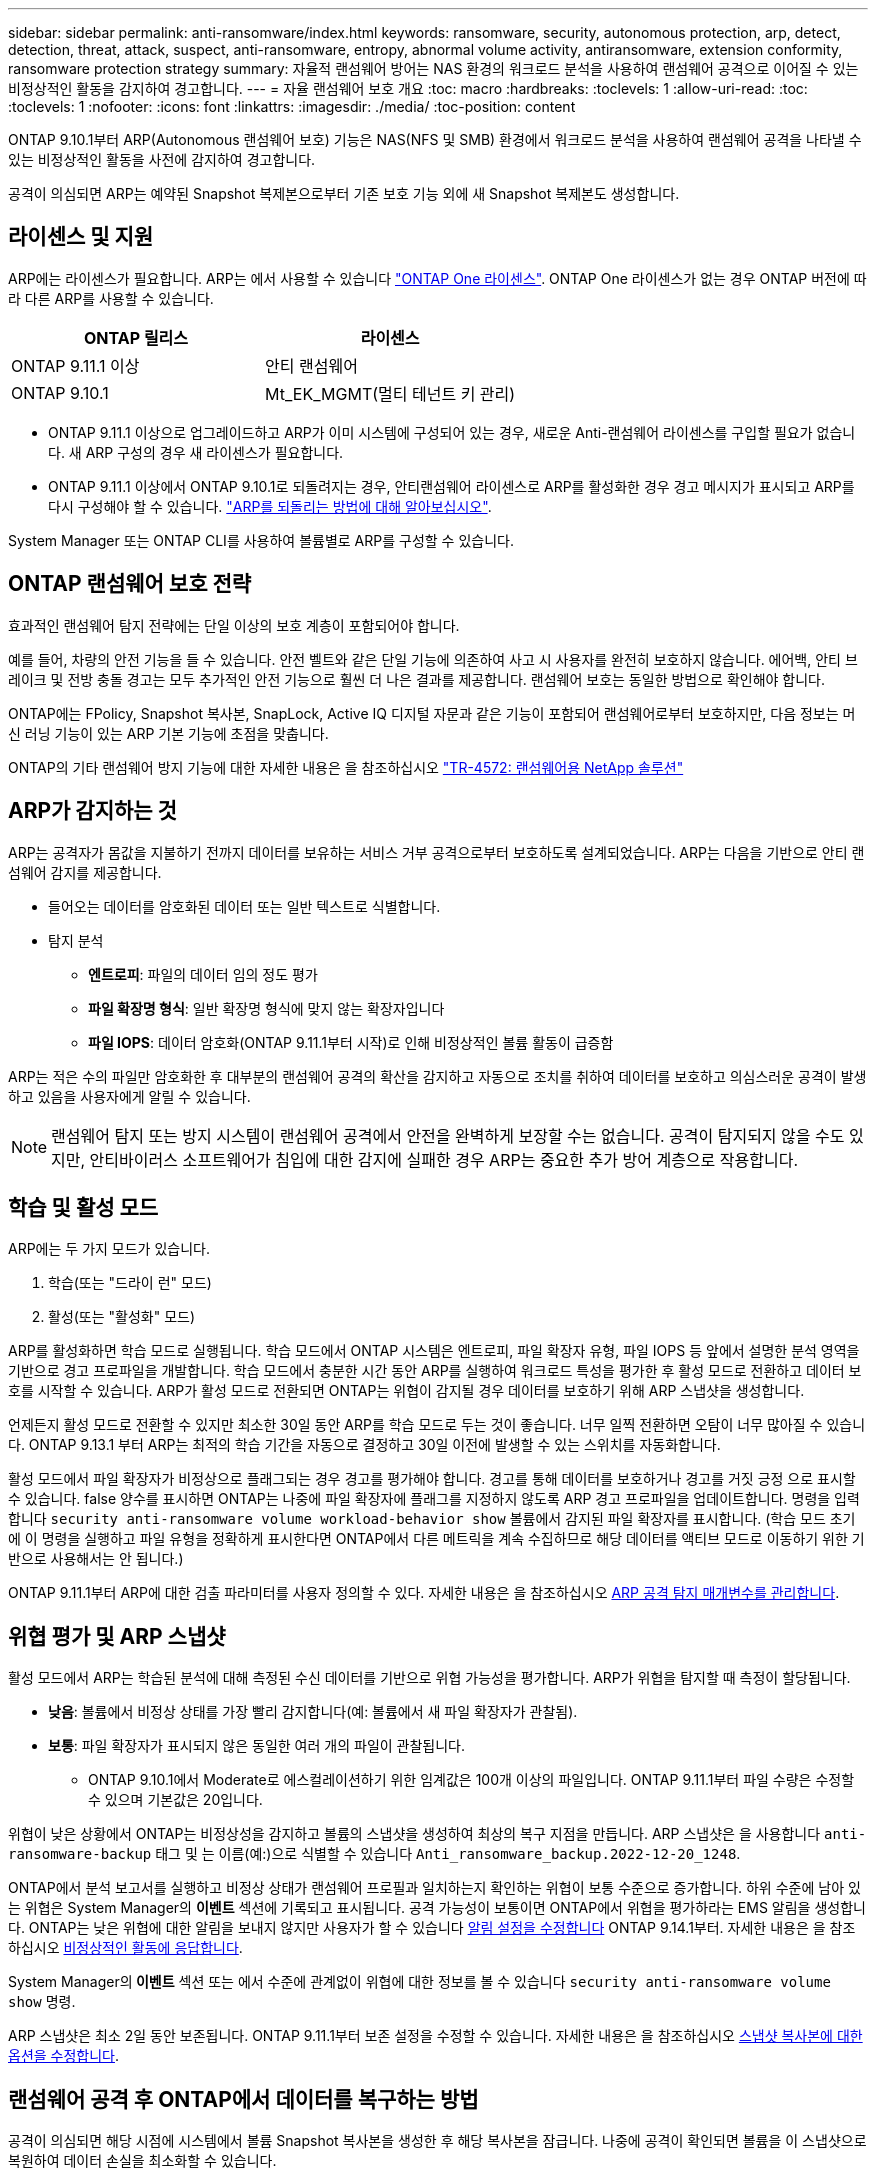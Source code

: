 ---
sidebar: sidebar 
permalink: anti-ransomware/index.html 
keywords: ransomware, security, autonomous protection, arp, detect, detection, threat, attack, suspect, anti-ransomware, entropy, abnormal volume activity, antiransomware, extension conformity, ransomware protection strategy 
summary: 자율적 랜섬웨어 방어는 NAS 환경의 워크로드 분석을 사용하여 랜섬웨어 공격으로 이어질 수 있는 비정상적인 활동을 감지하여 경고합니다. 
---
= 자율 랜섬웨어 보호 개요
:toc: macro
:hardbreaks:
:toclevels: 1
:allow-uri-read: 
:toc: 
:toclevels: 1
:nofooter: 
:icons: font
:linkattrs: 
:imagesdir: ./media/
:toc-position: content


[role="lead"]
ONTAP 9.10.1부터 ARP(Autonomous 랜섬웨어 보호) 기능은 NAS(NFS 및 SMB) 환경에서 워크로드 분석을 사용하여 랜섬웨어 공격을 나타낼 수 있는 비정상적인 활동을 사전에 감지하여 경고합니다.

공격이 의심되면 ARP는 예약된 Snapshot 복제본으로부터 기존 보호 기능 외에 새 Snapshot 복제본도 생성합니다.



== 라이센스 및 지원

ARP에는 라이센스가 필요합니다. ARP는 에서 사용할 수 있습니다 link:https://kb.netapp.com/onprem/ontap/os/ONTAP_9.10.1_and_later_licensing_overview["ONTAP One 라이센스"^]. ONTAP One 라이센스가 없는 경우 ONTAP 버전에 따라 다른 ARP를 사용할 수 있습니다.

[cols="2*"]
|===
| ONTAP 릴리스 | 라이센스 


 a| 
ONTAP 9.11.1 이상
 a| 
안티 랜섬웨어



 a| 
ONTAP 9.10.1
 a| 
Mt_EK_MGMT(멀티 테넌트 키 관리)

|===
* ONTAP 9.11.1 이상으로 업그레이드하고 ARP가 이미 시스템에 구성되어 있는 경우, 새로운 Anti-랜섬웨어 라이센스를 구입할 필요가 없습니다. 새 ARP 구성의 경우 새 라이센스가 필요합니다.
* ONTAP 9.11.1 이상에서 ONTAP 9.10.1로 되돌려지는 경우, 안티랜섬웨어 라이센스로 ARP를 활성화한 경우 경고 메시지가 표시되고 ARP를 다시 구성해야 할 수 있습니다. link:../revert/anti-ransomware-license-task.html["ARP를 되돌리는 방법에 대해 알아보십시오"].


System Manager 또는 ONTAP CLI를 사용하여 볼륨별로 ARP를 구성할 수 있습니다.



== ONTAP 랜섬웨어 보호 전략

효과적인 랜섬웨어 탐지 전략에는 단일 이상의 보호 계층이 포함되어야 합니다.

예를 들어, 차량의 안전 기능을 들 수 있습니다. 안전 벨트와 같은 단일 기능에 의존하여 사고 시 사용자를 완전히 보호하지 않습니다. 에어백, 안티 브레이크 및 전방 충돌 경고는 모두 추가적인 안전 기능으로 훨씬 더 나은 결과를 제공합니다. 랜섬웨어 보호는 동일한 방법으로 확인해야 합니다.

ONTAP에는 FPolicy, Snapshot 복사본, SnapLock, Active IQ 디지털 자문과 같은 기능이 포함되어 랜섬웨어로부터 보호하지만, 다음 정보는 머신 러닝 기능이 있는 ARP 기본 기능에 초점을 맞춥니다.

ONTAP의 기타 랜섬웨어 방지 기능에 대한 자세한 내용은 을 참조하십시오 link:https://www.netapp.com/media/7334-tr4572.pdf["TR-4572: 랜섬웨어용 NetApp 솔루션"^]



== ARP가 감지하는 것

ARP는 공격자가 몸값을 지불하기 전까지 데이터를 보유하는 서비스 거부 공격으로부터 보호하도록 설계되었습니다. ARP는 다음을 기반으로 안티 랜섬웨어 감지를 제공합니다.

* 들어오는 데이터를 암호화된 데이터 또는 일반 텍스트로 식별합니다.
* 탐지 분석
+
** ** 엔트로피**: 파일의 데이터 임의 정도 평가
** ** 파일 확장명 형식**: 일반 확장명 형식에 맞지 않는 확장자입니다
** ** 파일 IOPS**: 데이터 암호화(ONTAP 9.11.1부터 시작)로 인해 비정상적인 볼륨 활동이 급증함




ARP는 적은 수의 파일만 암호화한 후 대부분의 랜섬웨어 공격의 확산을 감지하고 자동으로 조치를 취하여 데이터를 보호하고 의심스러운 공격이 발생하고 있음을 사용자에게 알릴 수 있습니다.


NOTE: 랜섬웨어 탐지 또는 방지 시스템이 랜섬웨어 공격에서 안전을 완벽하게 보장할 수는 없습니다. 공격이 탐지되지 않을 수도 있지만, 안티바이러스 소프트웨어가 침입에 대한 감지에 실패한 경우 ARP는 중요한 추가 방어 계층으로 작용합니다.



== 학습 및 활성 모드

ARP에는 두 가지 모드가 있습니다.

. 학습(또는 "드라이 런" 모드)
. 활성(또는 "활성화" 모드)


ARP를 활성화하면 학습 모드로 실행됩니다. 학습 모드에서 ONTAP 시스템은 엔트로피, 파일 확장자 유형, 파일 IOPS 등 앞에서 설명한 분석 영역을 기반으로 경고 프로파일을 개발합니다. 학습 모드에서 충분한 시간 동안 ARP를 실행하여 워크로드 특성을 평가한 후 활성 모드로 전환하고 데이터 보호를 시작할 수 있습니다. ARP가 활성 모드로 전환되면 ONTAP는 위협이 감지될 경우 데이터를 보호하기 위해 ARP 스냅샷을 생성합니다.

언제든지 활성 모드로 전환할 수 있지만 최소한 30일 동안 ARP를 학습 모드로 두는 것이 좋습니다. 너무 일찍 전환하면 오탐이 너무 많아질 수 있습니다. ONTAP 9.13.1 부터 ARP는 최적의 학습 기간을 자동으로 결정하고 30일 이전에 발생할 수 있는 스위치를 자동화합니다.

활성 모드에서 파일 확장자가 비정상으로 플래그되는 경우 경고를 평가해야 합니다. 경고를 통해 데이터를 보호하거나 경고를 거짓 긍정 으로 표시할 수 있습니다. false 양수를 표시하면 ONTAP는 나중에 파일 확장자에 플래그를 지정하지 않도록 ARP 경고 프로파일을 업데이트합니다. 명령을 입력합니다 `security anti-ransomware volume workload-behavior show` 볼륨에서 감지된 파일 확장자를 표시합니다. (학습 모드 초기에 이 명령을 실행하고 파일 유형을 정확하게 표시한다면 ONTAP에서 다른 메트릭을 계속 수집하므로 해당 데이터를 액티브 모드로 이동하기 위한 기반으로 사용해서는 안 됩니다.)

ONTAP 9.11.1부터 ARP에 대한 검출 파라미터를 사용자 정의할 수 있다. 자세한 내용은 을 참조하십시오 xref:manage-parameters-task.html[ARP 공격 탐지 매개변수를 관리합니다].



== 위협 평가 및 ARP 스냅샷

활성 모드에서 ARP는 학습된 분석에 대해 측정된 수신 데이터를 기반으로 위협 가능성을 평가합니다. ARP가 위협을 탐지할 때 측정이 할당됩니다.

* ** 낮음**: 볼륨에서 비정상 상태를 가장 빨리 감지합니다(예: 볼륨에서 새 파일 확장자가 관찰됨).
* ** 보통**: 파일 확장자가 표시되지 않은 동일한 여러 개의 파일이 관찰됩니다.
+
** ONTAP 9.10.1에서 Moderate로 에스컬레이션하기 위한 임계값은 100개 이상의 파일입니다. ONTAP 9.11.1부터 파일 수량은 수정할 수 있으며 기본값은 20입니다.




위협이 낮은 상황에서 ONTAP는 비정상성을 감지하고 볼륨의 스냅샷을 생성하여 최상의 복구 지점을 만듭니다. ARP 스냅샷은 을 사용합니다 `anti-ransomware-backup` 태그 및 는 이름(예:)으로 식별할 수 있습니다 `Anti_ransomware_backup.2022-12-20_1248`.

ONTAP에서 분석 보고서를 실행하고 비정상 상태가 랜섬웨어 프로필과 일치하는지 확인하는 위협이 보통 수준으로 증가합니다. 하위 수준에 남아 있는 위협은 System Manager의 ** 이벤트** 섹션에 기록되고 표시됩니다. 공격 가능성이 보통이면 ONTAP에서 위협을 평가하라는 EMS 알림을 생성합니다. ONTAP는 낮은 위협에 대한 알림을 보내지 않지만 사용자가 할 수 있습니다 xref:manage-parameters-task.html#modify-arp-alerts[알림 설정을 수정합니다] ONTAP 9.14.1부터. 자세한 내용은 을 참조하십시오 xref:respond-abnormal-task.html[비정상적인 활동에 응답합니다].

System Manager의** 이벤트** 섹션 또는 에서 수준에 관계없이 위협에 대한 정보를 볼 수 있습니다 `security anti-ransomware volume show` 명령.

ARP 스냅샷은 최소 2일 동안 보존됩니다. ONTAP 9.11.1부터 보존 설정을 수정할 수 있습니다. 자세한 내용은 을 참조하십시오 xref:modify-automatic-shapshot-options-task.html[스냅샷 복사본에 대한 옵션을 수정합니다].



== 랜섬웨어 공격 후 ONTAP에서 데이터를 복구하는 방법

공격이 의심되면 해당 시점에 시스템에서 볼륨 Snapshot 복사본을 생성한 후 해당 복사본을 잠급니다. 나중에 공격이 확인되면 볼륨을 이 스냅샷으로 복원하여 데이터 손실을 최소화할 수 있습니다.

잠긴 스냅샷 복사본은 일반적인 방법으로 삭제할 수 없습니다. 그러나 나중에 이 공격을 가양성 공격으로 표시하기로 결정하면 잠긴 복사본이 삭제됩니다.

영향을 받는 파일과 공격 시간을 알고 있으면 전체 볼륨을 스냅샷 중 하나로 되돌리는 대신 다양한 Snapshot 복제본에서 영향을 받는 파일을 선택적으로 복구할 수 있습니다.

ARP는 검증된 ONTAP 데이터 보호 및 재해 복구 기술을 기반으로 구축되며, 랜섬웨어 공격에 대응합니다. 데이터 복구에 대한 자세한 내용은 다음 항목을 참조하십시오.

* link:../task_dp_recover_snapshot.html["Snapshot 복사본에서 복구(System Manager)"]
* link:../data-protection/restore-contents-volume-snapshot-task.html["스냅샷 복사본에서 파일 복원(CLI)"]
* link:https://www.netapp.com/blog/smart-ransomware-recovery["스마트 랜섬웨어 복구"^]


